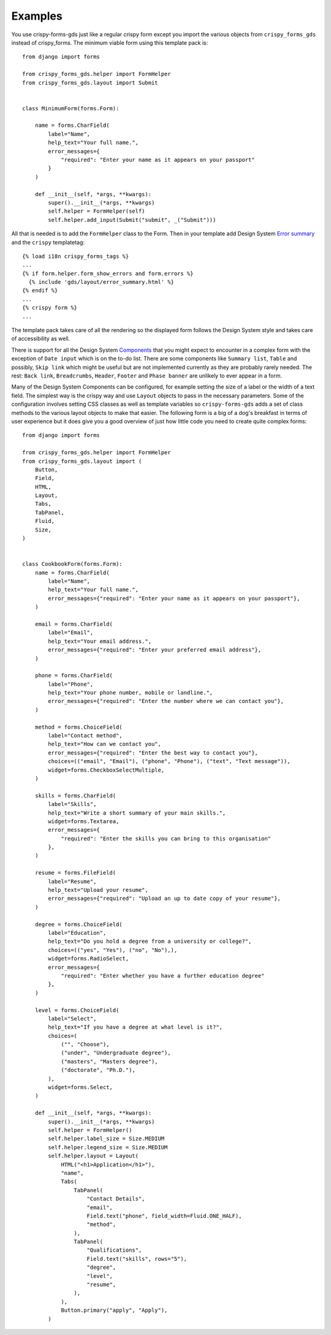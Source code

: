 .. _Components: https://design-system.service.gov.uk/components
.. _Error summary: https://design-system.service.gov.uk/components/error-summary/

========
Examples
========
You use crispy-forms-gds just like a regular crispy form except you import
the various objects from ``crispy_forms_gds`` instead of crispy_forms. The
minimum viable form using this template pack is: ::

    from django import forms

    from crispy_forms_gds.helper import FormHelper
    from crispy_forms_gds.layout import Submit


    class MinimumForm(forms.Form):

        name = forms.CharField(
            label="Name",
            help_text="Your full name.",
            error_messages={
                "required": "Enter your name as it appears on your passport"
            }
        )

        def __init__(self, *args, **kwargs):
            super().__init__(*args, **kwargs)
            self.helper = FormHelper(self)
            self.helper.add_input(Submit("submit", _("Submit")))

All that is needed is to add the ``FormHelper`` class to the Form. Then in your
template add Design System `Error summary`_ and the ``crispy`` templatetag: ::

    {% load i18n crispy_forms_tags %}
    ...
    {% if form.helper.form_show_errors and form.errors %}
      {% include 'gds/layout/error_summary.html' %}
    {% endif %}
    ...
    {% crispy form %}
    ...

The template pack takes care of all the rendering so the displayed form follows
the Design System style and takes care of accessibility as well.

.. image:: form.png

There is support for all the Design System `Components`_ that you might expect
to encounter in a complex form with the exception of ``Date input`` which is on
the to-do list. There are some components like ``Summary list``, ``Table`` and
possibly, ``Skip link`` which might be useful but are not implemented currently
as they are probably rarely needed. The rest: ``Back link``, ``Breadcrumbs``,
``Header``, ``Footer`` and ``Phase banner`` are unlikely to ever appear in a form.

Many of the Design System Components can be configured, for example setting the
size of a label or the width of a text field. The simplest way is the crispy
way and use ``Layout`` objects to pass in the necessary parameters. Some of the
configuration involves setting CSS classes as well as template variables so
``crispy-forms-gds`` adds a set of class methods to the various layout objects
to make that easier. The following form is a big of a dog's breakfast in terms
of user experience but it does give you a good overview of just how little code
you need to create quite complex forms: ::

    from django import forms

    from crispy_forms_gds.helper import FormHelper
    from crispy_forms_gds.layout import (
        Button,
        Field,
        HTML,
        Layout,
        Tabs,
        TabPanel,
        Fluid,
        Size,
    )


    class CookbookForm(forms.Form):
        name = forms.CharField(
            label="Name",
            help_text="Your full name.",
            error_messages={"required": "Enter your name as it appears on your passport"},
        )

        email = forms.CharField(
            label="Email",
            help_text="Your email address.",
            error_messages={"required": "Enter your preferred email address"},
        )

        phone = forms.CharField(
            label="Phone",
            help_text="Your phone number, mobile or landline.",
            error_messages={"required": "Enter the number where we can contact you"},
        )

        method = forms.ChoiceField(
            label="Contact method",
            help_text="How can we contact you",
            error_messages={"required": "Enter the best way to contact you"},
            choices=(("email", "Email"), ("phone", "Phone"), ("text", "Text message")),
            widget=forms.CheckboxSelectMultiple,
        )

        skills = forms.CharField(
            label="Skills",
            help_text="Write a short summary of your main skills.",
            widget=forms.Textarea,
            error_messages={
                "required": "Enter the skills you can bring to this organisation"
            },
        )

        resume = forms.FileField(
            label="Resume",
            help_text="Upload your resume",
            error_messages={"required": "Upload an up to date copy of your resume"},
        )

        degree = forms.ChoiceField(
            label="Education",
            help_text="Do you hold a degree from a university or college?",
            choices=(("yes", "Yes"), ("no", "No"),),
            widget=forms.RadioSelect,
            error_messages={
                "required": "Enter whether you have a further education degree"
            },
        )

        level = forms.ChoiceField(
            label="Select",
            help_text="If you have a degree at what level is it?",
            choices=(
                ("", "Choose"),
                ("under", "Undergraduate degree"),
                ("masters", "Masters degree"),
                ("doctorate", "Ph.D."),
            ),
            widget=forms.Select,
        )

        def __init__(self, *args, **kwargs):
            super().__init__(*args, **kwargs)
            self.helper = FormHelper()
            self.helper.label_size = Size.MEDIUM
            self.helper.legend_size = Size.MEDIUM
            self.helper.layout = Layout(
                HTML("<h1>Application</h1>"),
                "name",
                Tabs(
                    TabPanel(
                        "Contact Details",
                        "email",
                        Field.text("phone", field_width=Fluid.ONE_HALF),
                        "method",
                    ),
                    TabPanel(
                        "Qualifications",
                        Field.text("skills", rows="5"),
                        "degree",
                        "level",
                        "resume",
                    ),
                ),
                Button.primary("apply", "Apply"),
            )
